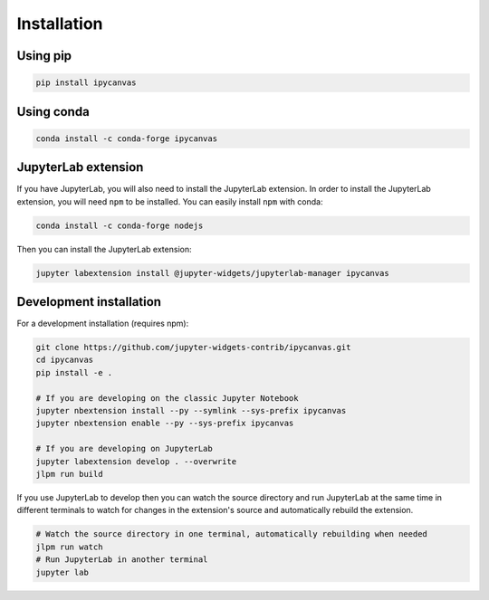 .. _installation:

Installation
============

Using pip
---------

.. code:: bash

    pip install ipycanvas

Using conda
-----------

.. code:: bash

    conda install -c conda-forge ipycanvas

JupyterLab extension
--------------------

If you have JupyterLab, you will also need to install the JupyterLab extension. In order to install the JupyterLab extension,
you will need ``npm`` to be installed. You can easily install ``npm`` with conda:

.. code:: bash

    conda install -c conda-forge nodejs

Then you can install the JupyterLab extension:

.. code:: bash

    jupyter labextension install @jupyter-widgets/jupyterlab-manager ipycanvas

Development installation
------------------------

For a development installation (requires npm):

.. code:: bash

    git clone https://github.com/jupyter-widgets-contrib/ipycanvas.git
    cd ipycanvas
    pip install -e .

    # If you are developing on the classic Jupyter Notebook
    jupyter nbextension install --py --symlink --sys-prefix ipycanvas
    jupyter nbextension enable --py --sys-prefix ipycanvas

    # If you are developing on JupyterLab
    jupyter labextension develop . --overwrite
    jlpm run build

If you use JupyterLab to develop then you can watch the source directory and run JupyterLab at the same time in different
terminals to watch for changes in the extension's source and automatically rebuild the extension.

.. code:: bash

    # Watch the source directory in one terminal, automatically rebuilding when needed
    jlpm run watch
    # Run JupyterLab in another terminal
    jupyter lab
